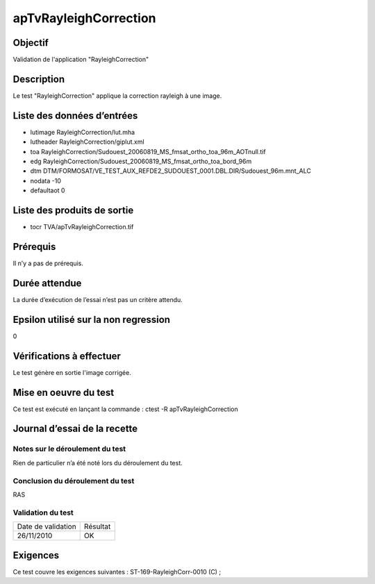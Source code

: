 apTvRayleighCorrection
~~~~~~~~~~~~~~~~~~~~~~

Objectif
********
Validation de l'application "RayleighCorrection"

Description
***********

Le test "RayleighCorrection" applique la correction rayleigh à une image.


Liste des données d’entrées
***************************


- lutimage RayleighCorrection/lut.mha
- lutheader RayleighCorrection/giplut.xml
- toa RayleighCorrection/Sudouest_20060819_MS_fmsat_ortho_toa_96m_AOTnull.tif
- edg RayleighCorrection/Sudouest_20060819_MS_fmsat_ortho_toa_bord_96m
- dtm DTM/FORMOSAT/VE_TEST_AUX_REFDE2_SUDOUEST_0001.DBL.DIR/Sudouest_96m.mnt_ALC
- nodata -10
- defaultaot 0
         

Liste des produits de sortie
****************************

- tocr TVA/apTvRayleighCorrection.tif


Prérequis
*********
Il n’y a pas de prérequis.

Durée attendue
***************
La durée d’exécution de l’essai n’est pas un critère attendu.

Epsilon utilisé sur la non regression
*************************************
0

Vérifications à effectuer
**************************
Le test génère en sortie l'image corrigée.

Mise en oeuvre du test
**********************

Ce test est exécuté en lançant la commande :
ctest -R apTvRayleighCorrection

Journal d’essai de la recette
*****************************

Notes sur le déroulement du test
--------------------------------
Rien de particulier n’a été noté lors du déroulement du test.

Conclusion du déroulement du test
---------------------------------
RAS

Validation du test
------------------

================== =================
Date de validation    Résultat
26/11/2010              OK
================== =================

Exigences
*********
Ce test couvre les exigences suivantes :
ST-169-RayleighCorr-0010 (C) ;
